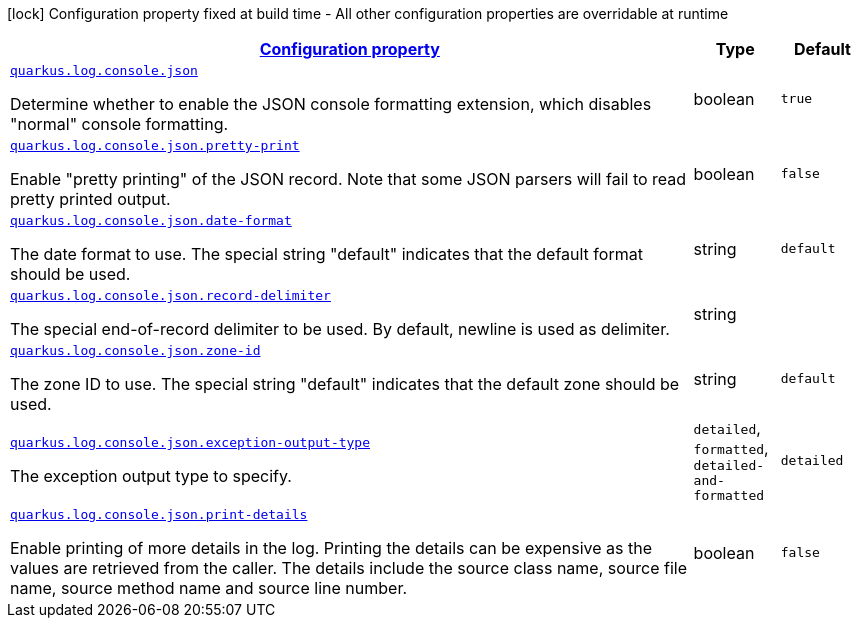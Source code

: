 [.configuration-legend]
icon:lock[title=Fixed at build time] Configuration property fixed at build time - All other configuration properties are overridable at runtime
[.configuration-reference, cols="80,.^10,.^10"]
|===

h|[[quarkus-log-console-json-json-config_configuration]]link:#quarkus-log-console-json-json-config_configuration[Configuration property]

h|Type
h|Default

a| [[quarkus-log-console-json-json-config_quarkus.log.console.json]]`link:#quarkus-log-console-json-json-config_quarkus.log.console.json[quarkus.log.console.json]`

[.description]
--
Determine whether to enable the JSON console formatting extension, which disables "normal" console formatting.
--|boolean 
|`true`


a| [[quarkus-log-console-json-json-config_quarkus.log.console.json.pretty-print]]`link:#quarkus-log-console-json-json-config_quarkus.log.console.json.pretty-print[quarkus.log.console.json.pretty-print]`

[.description]
--
Enable "pretty printing" of the JSON record. Note that some JSON parsers will fail to read pretty printed output.
--|boolean 
|`false`


a| [[quarkus-log-console-json-json-config_quarkus.log.console.json.date-format]]`link:#quarkus-log-console-json-json-config_quarkus.log.console.json.date-format[quarkus.log.console.json.date-format]`

[.description]
--
The date format to use. The special string "default" indicates that the default format should be used.
--|string 
|`default`


a| [[quarkus-log-console-json-json-config_quarkus.log.console.json.record-delimiter]]`link:#quarkus-log-console-json-json-config_quarkus.log.console.json.record-delimiter[quarkus.log.console.json.record-delimiter]`

[.description]
--
The special end-of-record delimiter to be used. By default, newline is used as delimiter.
--|string 
|


a| [[quarkus-log-console-json-json-config_quarkus.log.console.json.zone-id]]`link:#quarkus-log-console-json-json-config_quarkus.log.console.json.zone-id[quarkus.log.console.json.zone-id]`

[.description]
--
The zone ID to use. The special string "default" indicates that the default zone should be used.
--|string 
|`default`


a| [[quarkus-log-console-json-json-config_quarkus.log.console.json.exception-output-type]]`link:#quarkus-log-console-json-json-config_quarkus.log.console.json.exception-output-type[quarkus.log.console.json.exception-output-type]`

[.description]
--
The exception output type to specify.
--|`detailed`, `formatted`, `detailed-and-formatted` 
|`detailed`


a| [[quarkus-log-console-json-json-config_quarkus.log.console.json.print-details]]`link:#quarkus-log-console-json-json-config_quarkus.log.console.json.print-details[quarkus.log.console.json.print-details]`

[.description]
--
Enable printing of more details in the log. 
 Printing the details can be expensive as the values are retrieved from the caller. The details include the source class name, source file name, source method name and source line number.
--|boolean 
|`false`

|===